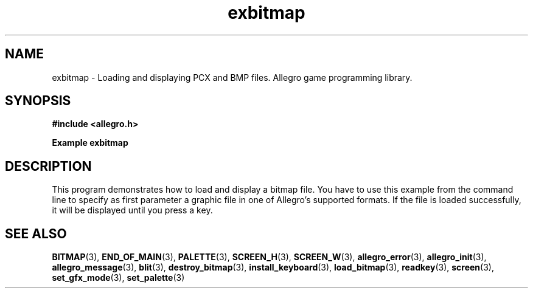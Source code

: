 .\" Generated by the Allegro makedoc utility
.TH exbitmap 3 "version 4.4.3" "Allegro" "Allegro manual"
.SH NAME
exbitmap \- Loading and displaying PCX and BMP files. Allegro game programming library.\&
.SH SYNOPSIS
.B #include <allegro.h>

.sp
.B Example exbitmap
.SH DESCRIPTION
This program demonstrates how to load and display a bitmap
file.  You have to use this example from the command line to
specify as first parameter a graphic file in one of Allegro's
supported formats.  If the file is loaded successfully,
it will be displayed until you press a key.

.SH SEE ALSO
.BR BITMAP (3),
.BR END_OF_MAIN (3),
.BR PALETTE (3),
.BR SCREEN_H (3),
.BR SCREEN_W (3),
.BR allegro_error (3),
.BR allegro_init (3),
.BR allegro_message (3),
.BR blit (3),
.BR destroy_bitmap (3),
.BR install_keyboard (3),
.BR load_bitmap (3),
.BR readkey (3),
.BR screen (3),
.BR set_gfx_mode (3),
.BR set_palette (3)
